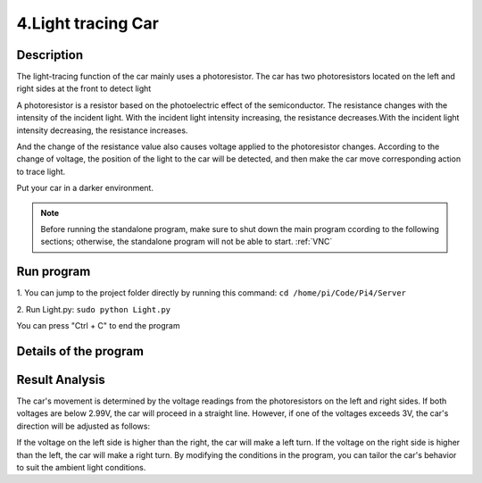 4.Light tracing Car
===================

Description
------------

The light-tracing function of the car mainly uses a photoresistor. The car has 
two photoresistors located on the left and right sides at the front to detect light

A photoresistor is a resistor based on the photoelectric effect of the semiconductor. 
The resistance changes with the intensity of the incident light. With the incident 
light intensity increasing, the resistance decreases.With the incident light intensity 
decreasing, the resistance increases.

And the change of the resistance value also causes voltage applied to the photoresistor 
changes. According to the change of voltage, the position of the light to the car 
will be detected, and then make the car move corresponding action to trace light.

Put your car in a darker environment.

.. note:: 

    Before running the standalone program, make sure to shut down the main program 
    ccording to the following sections; otherwise, the standalone program will not 
    be able to start.
    :ref:`VNC`

Run program
------------   
1. You can jump to the project folder directly by running this command:
``cd /home/pi/Code/Pi4/Server``

.. image:: ./img/3/path.png

2. Run Light.py:
``sudo python Light.py``

.. image:: ./img/3/running.png


You can press "Ctrl + C" to end the program

Details of the program
------------------------

.. code-block:: python
   :emphasize-lines: 2
   :linenos:

    import time
    from Motor import *
    from ADC import *

    class Light:
        def run(self):
            try:
                self.adc=Adc()
                self.PWM=Motor()
                self.PWM.setMotorModel(0,0,0,0)
                while True:
                    L = self.adc.recvADC(0)
                    R = self.adc.recvADC(1)
                    if L < 2.99 and R < 2.99 :
                        self.PWM.setMotorModel(800,800,800,800)
                    elif abs(L-R)<0.15:
                        self.PWM.setMotorModel(0,0,0,0)
                        
                    elif L > 3 or R > 3:
                        if L > R :
                            self.PWM.setMotorModel(-1200,-1200,1400,1400)
                            
                        elif R > L :
                            self.PWM.setMotorModel(1400,1400,-1200,-1200)
                        
            except KeyboardInterrupt:
            led_Car.PWM.setMotorModel(0,0,0,0) 

    if __name__=='__main__':
        print ('Program is starting ... ')
        led_Car=Light()
        led_Car.run()


Result Analysis
---------------
The car's movement is determined by the voltage readings from the photoresistors 
on the left and right sides. If both voltages are below 2.99V, the car will proceed 
in a straight line. However, if one of the voltages exceeds 3V, the car's direction 
will be adjusted as follows:

If the voltage on the left side is higher than the right, the car will make a 
left turn.
If the voltage on the right side is higher than the left, the car will make a 
right turn. By modifying the conditions in the program, you can tailor the car's 
behavior to suit the ambient light conditions.
